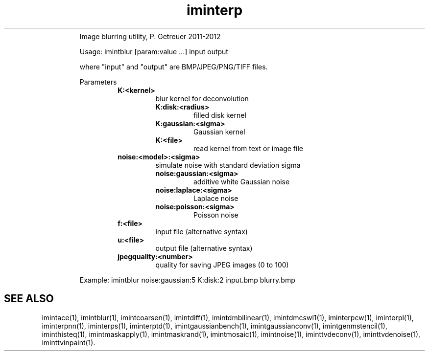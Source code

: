 .\"Text automatically generated by txt2man
.TH iminterp  "20130706" "1" ""
.RS
Image blurring utility, P. Getreuer 2011-2012
.PP
Usage: imintblur [param:value \.\.\.] input output
.PP
where "input" and "output" are BMP/JPEG/PNG/TIFF files.
.PP
Parameters
.RS
.TP
.B
K:<kernel>
blur kernel for deconvolution
.RS
.TP
.B
K:disk:<radius>
filled disk kernel
.TP
.B
K:gaussian:<sigma>
Gaussian kernel
.TP
.B
K:<file>
read kernel from text or image file
.RE
.TP
.B
noise:<model>:<sigma>
simulate noise with standard deviation sigma
.RS
.TP
.B
noise:gaussian:<sigma>
additive white Gaussian noise
.TP
.B
noise:laplace:<sigma>
Laplace noise
.TP
.B
noise:poisson:<sigma>
Poisson noise
.RE
.TP
.B
f:<file>
input file (alternative syntax)
.TP
.B
u:<file>
output file (alternative syntax)
.TP
.B
jpegquality:<number>
quality for saving JPEG images (0 to 100)
.RE
.PP
Example: 
imintblur noise:gaussian:5 K:disk:2 input.bmp blurry.bmp
.SH "SEE ALSO"
imintace(1), imintblur(1), imintcoarsen(1), imintdiff(1), imintdmbilinear(1), imintdmcswl1(1), iminterpcw(1), iminterpl(1), iminterpnn(1), iminterps(1), iminterptd(1), imintgaussianbench(1), imintgaussianconv(1), imintgenmstencil(1), iminthisteq(1), imintmaskapply(1), imintmaskrand(1), imintmosaic(1), imintnoise(1), iminttvdeconv(1), iminttvdenoise(1), iminttvinpaint(1).
.PP
